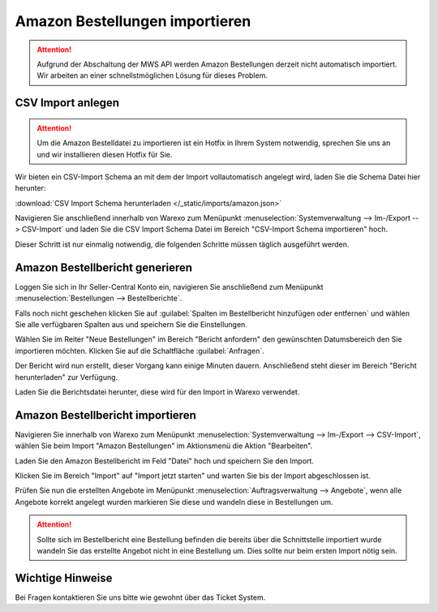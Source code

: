 Amazon Bestellungen importieren
#################################

.. Attention:: Aufgrund der Abschaltung der MWS API werden Amazon Bestellungen derzeit nicht automatisch importiert.
    Wir arbeiten an einer schnellstmöglichen Lösung für dieses Problem.

CSV Import anlegen
------------------

.. Attention:: Um die Amazon Bestelldatei zu importieren ist ein Hotfix in Ihrem System notwendig, sprechen Sie uns an
    und wir installieren diesen Hotfix für Sie.

Wir bieten ein CSV-Import Schema an mit dem der Import vollautomatisch angelegt wird, laden Sie die Schema Datei hier herunter:

:download:`CSV Import Schema herunterladen </_static/imports/amazon.json>`

Navigieren Sie anschließend innerhalb von Warexo zum Menüpunkt :menuselection:`Systemverwaltung --> Im-/Export --> CSV-Import`
und laden Sie die CSV Import Schema Datei im Bereich "CSV-Import Schema importieren" hoch.

Dieser Schritt ist nur einmalig notwendig, die folgenden Schritte müssen täglich ausgeführt werden.

Amazon Bestellbericht generieren
------------------------------------

Loggen Sie sich in Ihr Seller-Central Konto ein, navigieren Sie anschließend zum Menüpunkt
:menuselection:`Bestellungen --> Bestellberichte`.

Falls noch nicht geschehen klicken Sie auf :guilabel:`Spalten im Bestellbericht hinzufügen oder entfernen` und wählen Sie alle verfügbaren
Spalten aus und speichern Sie die Einstellungen.

Wählen Sie im Reiter "Neue Bestellungen" im Bereich "Bericht anfordern" den gewünschten Datumsbereich den Sie importieren möchten.
Klicken Sie auf die Schaltfläche :guilabel:`Anfragen`.

Der Bericht wird nun erstellt, dieser Vorgang kann einige Minuten dauern.
Anschließend steht dieser im Bereich "Bericht herunterladen" zur Verfügung.

Laden Sie die Berichtsdatei herunter, diese wird für den Import in Warexo verwendet.

Amazon Bestellbericht importieren
------------------------------------

Navigieren Sie innerhalb von Warexo zum Menüpunkt :menuselection:`Systemverwaltung --> Im-/Export --> CSV-Import`,
wählen Sie beim Import "Amazon Bestellungen" im Aktionsmenü die Aktion "Bearbeiten".

Laden Sie den Amazon Bestellbericht im Feld "Datei" hoch und speichern Sie den Import.

Klicken Sie im Bereich "Import" auf "Import jetzt starten" und warten Sie bis der Import abgeschlossen ist.

Prüfen Sie nun die erstellten Angebote im Menüpunkt :menuselection:`Auftragsverwaltung --> Angebote`,
wenn alle Angebote korrekt angelegt wurden markieren Sie diese und wandeln diese in Bestellungen um.

.. Attention:: Sollte sich im Bestellbericht eine Bestellung befinden die bereits über die Schnittstelle importiert wurde
    wandeln Sie das erstellte Angebot nicht in eine Bestellung um. Dies sollte nur beim ersten Import nötig sein.

Wichtige Hinweise
-----------------

Bei Fragen kontaktieren Sie uns bitte wie gewohnt über das Ticket System.
